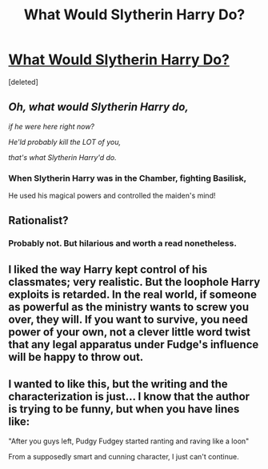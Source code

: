 #+TITLE: What Would Slytherin Harry Do?

* [[https://www.fanfiction.net/s/3559907/][What Would Slytherin Harry Do?]]
:PROPERTIES:
:Score: 15
:DateUnix: 1386797239.0
:DateShort: 2013-Dec-12
:END:
[deleted]


** /Oh, what would Slytherin Harry do,/

/if he were here right now?/

/He'ld probably kill the LOT of you,/

/that's what Slytherin Harry'd do./
:PROPERTIES:
:Author: mycroftxxx42
:Score: 6
:DateUnix: 1386812892.0
:DateShort: 2013-Dec-12
:END:

*** When Slytherin Harry was in the Chamber, fighting Basilisk,

He used his magical powers and controlled the maiden's mind!
:PROPERTIES:
:Score: 1
:DateUnix: 1387025576.0
:DateShort: 2013-Dec-14
:END:


** Rationalist?
:PROPERTIES:
:Author: irrelevan
:Score: 2
:DateUnix: 1386874963.0
:DateShort: 2013-Dec-12
:END:

*** Probably not. But hilarious and worth a read nonetheless.
:PROPERTIES:
:Author: flame7926
:Score: 4
:DateUnix: 1386899101.0
:DateShort: 2013-Dec-13
:END:


** I liked the way Harry kept control of his classmates; very realistic. But the loophole Harry exploits is retarded. In the real world, if someone as powerful as the ministry wants to screw you over, they will. If you want to survive, you need power of your own, not a clever little word twist that any legal apparatus under Fudge's influence will be happy to throw out.
:PROPERTIES:
:Author: erwgv3g34
:Score: 2
:DateUnix: 1388527591.0
:DateShort: 2014-Jan-01
:END:


** I wanted to like this, but the writing and the characterization is just... I know that the author is trying to be funny, but when you have lines like:

"After you guys left, Pudgy Fudgey started ranting and raving like a loon"

From a supposedly smart and cunning character, I just can't continue.
:PROPERTIES:
:Author: i_dont_know
:Score: 1
:DateUnix: 1387264551.0
:DateShort: 2013-Dec-17
:END:

